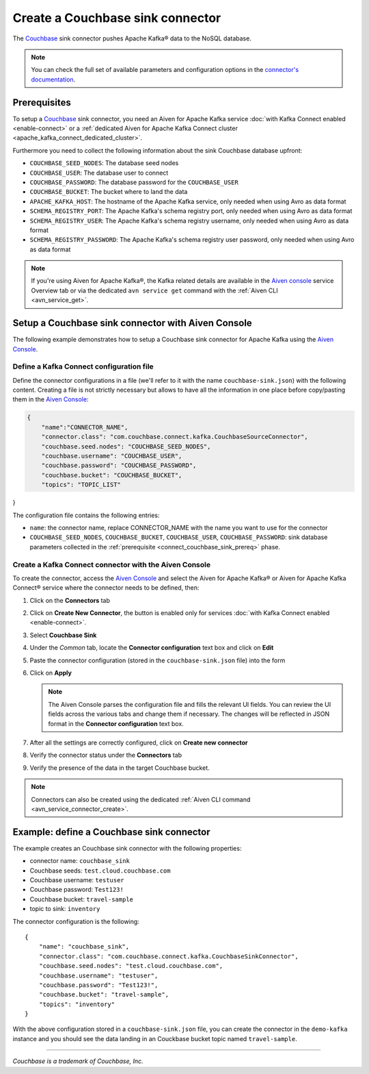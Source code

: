 Create a Couchbase sink connector
==============================================

The `Couchbase <https://www.couchbase.com/>`_ sink connector pushes Apache Kafka® data to the NoSQL database.

.. note::

    You can check the full set of available parameters and configuration options in the `connector's documentation <https://github.com/couchbase/kafka-connect-couchbase>`_.

.. _connect_couchbase_sink_prereq:

Prerequisites
-------------

To setup a `Couchbase <https://www.couchbase.com/>`_ sink connector, you need an Aiven for Apache Kafka service :doc:`with Kafka Connect enabled <enable-connect>` or a :ref:`dedicated Aiven for Apache Kafka Connect cluster <apache_kafka_connect_dedicated_cluster>`. 

Furthermore you need to collect the following information about the sink Couchbase database upfront:

* ``COUCHBASE_SEED_NODES``: The database seed nodes
* ``COUCHBASE_USER``: The database user to connect
* ``COUCHBASE_PASSWORD``: The database password for the ``COUCHBASE_USER``
* ``COUCHBASE_BUCKET``: The bucket where to land the data
* ``APACHE_KAFKA_HOST``: The hostname of the Apache Kafka service, only needed when using Avro as data format
* ``SCHEMA_REGISTRY_PORT``: The Apache Kafka's schema registry port, only needed when using Avro as data format
* ``SCHEMA_REGISTRY_USER``: The Apache Kafka's schema registry username, only needed when using Avro as data format
* ``SCHEMA_REGISTRY_PASSWORD``: The Apache Kafka's schema registry user password, only needed when using Avro as data format


.. Note::

    If you're using Aiven for Apache Kafka®,  the Kafka related details are available in the `Aiven console <https://console.aiven.io/>`_ service Overview tab or via the dedicated ``avn service get`` command with the :ref:`Aiven CLI <avn_service_get>`.

Setup a Couchbase sink connector with Aiven Console
------------------------------------------------------------

The following example demonstrates how to setup a Couchbase sink connector for Apache Kafka using the `Aiven Console <https://console.aiven.io/>`_.

Define a Kafka Connect configuration file
'''''''''''''''''''''''''''''''''''''''''

Define the connector configurations in a file (we'll refer to it with the name ``couchbase-sink.json``) with the following content. Creating a file is not strictly necessary but allows to have all the information in one place before copy/pasting them in the `Aiven Console <https://console.aiven.io/>`_:

.. code-block:: json

    {
        "name":"CONNECTOR_NAME",
        "connector.class": "com.couchbase.connect.kafka.CouchbaseSourceConnector",
        "couchbase.seed.nodes": "COUCHBASE_SEED_NODES", 
        "couchbase.username": "COUCHBASE_USER",
        "couchbase.password": "COUCHBASE_PASSWORD",
        "couchbase.bucket": "COUCHBASE_BUCKET",
        "topics": "TOPIC_LIST"
}

The configuration file contains the following entries:

* ``name``: the connector name, replace CONNECTOR_NAME with the name you want to use for the connector
* ``COUCHBASE_SEED_NODES``, ``COUCHBASE_BUCKET``, ``COUCHBASE_USER``, ``COUCHBASE_PASSWORD``: sink database parameters collected in the :ref:`prerequisite <connect_couchbase_sink_prereq>` phase.  


Create a Kafka Connect connector with the Aiven Console
'''''''''''''''''''''''''''''''''''''''''''''''''''''''

To create the connector, access the `Aiven Console <https://console.aiven.io/>`_ and select the Aiven for Apache Kafka® or Aiven for Apache Kafka Connect® service where the connector needs to be defined, then:

1. Click on the **Connectors** tab
2. Click on **Create New Connector**, the button is enabled only for services :doc:`with Kafka Connect enabled <enable-connect>`.
3. Select **Couchbase Sink**
4. Under the *Common* tab, locate the **Connector configuration** text box and click on **Edit**
5. Paste the connector configuration (stored in the ``couchbase-sink.json`` file) into the form
6. Click on **Apply**

   .. note::

      The Aiven Console parses the configuration file and fills the relevant UI fields. You can review the UI fields across the various tabs and change them if necessary. The changes will be reflected in JSON format in the **Connector configuration** text box.

7. After all the settings are correctly configured, click on **Create new connector**
8. Verify the connector status under the **Connectors** tab
9. Verify the presence of the data in the target Couchbase bucket.

.. note::

    Connectors can also be created using the dedicated :ref:`Aiven CLI command <avn_service_connector_create>`.


Example: define a Couchbase sink connector
--------------------------------------------

The example creates an Couchbase sink connector with the following properties:

* connector name: ``couchbase_sink``
* Couchbase seeds: ``test.cloud.couchbase.com``
* Couchbase username: ``testuser``
* Couchbase password: ``Test123!`` 
* Couchbase bucket: ``travel-sample``
* topic to sink: ``inventory``

The connector configuration is the following:

::

    {
        "name": "couchbase_sink",
        "connector.class": "com.couchbase.connect.kafka.CouchbaseSinkConnector",
        "couchbase.seed.nodes": "test.cloud.couchbase.com",
        "couchbase.username": "testuser",
        "couchbase.password": "Test123!",
        "couchbase.bucket": "travel-sample",
        "topics": "inventory"
    }

With the above configuration stored in a ``couchbase-sink.json`` file, you can create the connector in the ``demo-kafka`` instance and you should see the data landing in an Couckbase bucket  topic named ``travel-sample``.

------

*Couchbase is a trademark of Couchbase, Inc.*
